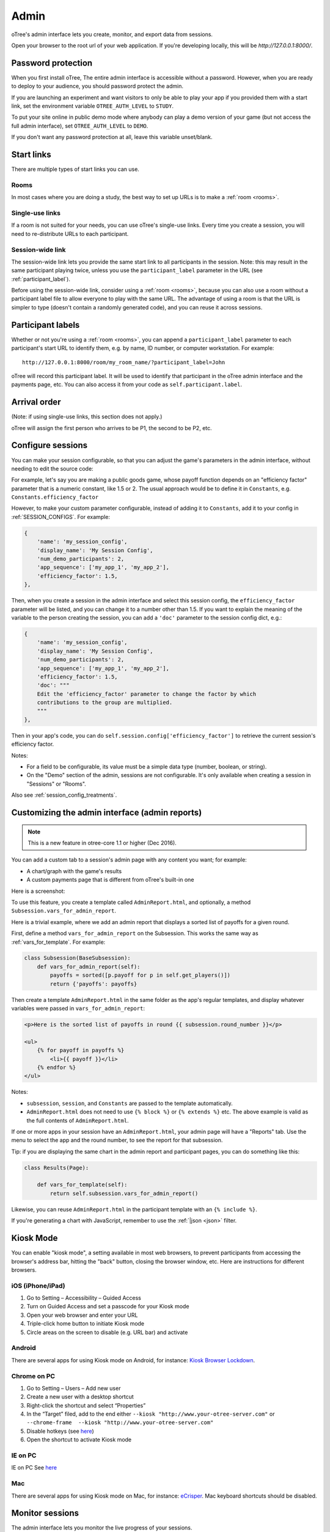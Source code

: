 Admin
=====

oTree's admin interface lets you create, monitor,
and export data from sessions.

Open your browser to the root url of your web application. If you're
developing locally, this will be *http://127.0.0.1:8000/*.

.. _AUTH_LEVEL:

Password protection
-------------------

When you first install oTree, The entire admin interface is accessible
without a password. However, when you are ready to deploy to your audience,
you should password protect the admin.

If you are launching an experiment and want visitors to only be able to
play your app if you provided them with a start link, set the
environment variable ``OTREE_AUTH_LEVEL`` to ``STUDY``.

To put your site online in public demo mode where
anybody can play a demo version of your game
(but not access the full admin interface), set ``OTREE_AUTH_LEVEL``
to ``DEMO``.

If you don't want any password protection at all,
leave this variable unset/blank.

Start links
-----------

There are multiple types of start links you can use.

Rooms
~~~~~

In most cases where you are doing a study, the best
way to set up URLs is to make a :ref:`room <rooms>`.

.. _single_use_links:

Single-use links
~~~~~~~~~~~~~~~~

If a room is not suited for your needs,
you can use oTree's single-use links.
Every time you create a session, you will need to re-distribute URLs
to each participant.

Session-wide link
~~~~~~~~~~~~~~~~~

The session-wide link lets you provide
the same start link to all participants in the session.
Note: this may result in the same participant playing twice, unless you use the
``participant_label`` parameter in the URL (see :ref:`participant_label`).

Before using the session-wide link, consider using a
:ref:`room <rooms>`, because you can also use a room without a
participant label file to allow everyone to play with the same URL.
The advantage of using a room is that the URL is simpler to type
(doesn't contain a randomly generated code),
and you can reuse it across sessions.

.. _participant_label:

Participant labels
------------------

Whether or not you're using a :ref:`room <rooms>`,
you can append a ``participant_label`` parameter to each participant's start
URL to identify them, e.g. by name, ID number, or computer workstation.
For example::

    http://127.0.0.1:8000/room/my_room_name/?participant_label=John

oTree will record this participant label. It
will be used to identify that participant in the
oTree admin interface and the payments page, etc.
You can also access it from your code as ``self.participant.label``.

Arrival order
-------------

(Note: if using single-use links, this section does not apply.)

oTree will assign the first person who arrives to be P1, the second to be P2, etc.


.. _edit_config:

Configure sessions
------------------

You can make your session configurable,
so that you can adjust the game's parameters in the admin interface,
without needing to edit the source code:

.. image:: _static/admin/edit-config.png
    :align: center
    :scale: 100 %


For example, let's say you are making a public goods game,
whose payoff function depends on
an "efficiency factor" parameter that is a numeric constant,
like 1.5 or 2. The usual approach would be to define it in ``Constants``,
e.g. ``Constants.efficiency_factor``

However, to make your custom parameter configurable, instead of adding it to
``Constants``, add it to your config in :ref:`SESSION_CONFIGS`. For example:

.. code-block:: python

    {
        'name': 'my_session_config',
        'display_name': 'My Session Config',
        'num_demo_participants': 2,
        'app_sequence': ['my_app_1', 'my_app_2'],
        'efficiency_factor': 1.5,
    },

Then, when you create a session in the admin interface
and select this session config, the ``efficiency_factor`` parameter will
be listed, and you can change it to a number other than 1.5.
If you want to explain the meaning of the variable to the person creating
the session, you can add a ``'doc'`` parameter to the session config dict, e.g.:

.. code-block:: python

    {
        'name': 'my_session_config',
        'display_name': 'My Session Config',
        'num_demo_participants': 2,
        'app_sequence': ['my_app_1', 'my_app_2'],
        'efficiency_factor': 1.5,
        'doc': """
        Edit the 'efficiency_factor' parameter to change the factor by which
        contributions to the group are multiplied.
        """
    },

Then in your app's code, you can do ``self.session.config['efficiency_factor']``
to retrieve the current session's efficiency factor.

Notes:

-   For a field to be configurable, its value must be a simple data type
    (number, boolean, or string).
-   On the "Demo" section of the admin, sessions are not configurable.
    It's only available when creating a session in "Sessions" or "Rooms".

Also see :ref:`session_config_treatments`.

.. _admin_report:

Customizing the admin interface (admin reports)
-----------------------------------------------

.. note::

    This is a new feature
    in otree-core 1.1 or higher (Dec 2016).

You can add a custom tab to a session's admin page with any content you want;
for example:

-   A chart/graph with the game's results
-   A custom payments page that is different from oTree's built-in one

Here is a screenshot:

.. image:: _static/admin/admin-report.png
    :align: center
    :scale: 100 %

To use this feature, you create a template called ``AdminReport.html``,
and optionally, a method ``Subsession.vars_for_admin_report``.

Here is a trivial example, where we add an admin report that
displays a sorted list of payoffs for a given round.

First, define a method ``vars_for_admin_report`` on the Subsession.
This works the same way as :ref:`vars_for_template`.
For example:

.. code-block:: python

    class Subsession(BaseSubsession):
        def vars_for_admin_report(self):
            payoffs = sorted([p.payoff for p in self.get_players()])
            return {'payoffs': payoffs}

Then create a template ``AdminReport.html`` in the same folder as the app's regular
templates, and display whatever variables were passed in ``vars_for_admin_report``:

.. code-block:: html+django

    <p>Here is the sorted list of payoffs in round {{ subsession.round_number }}</p>

    <ul>
        {% for payoff in payoffs %}
            <li>{{ payoff }}</li>
        {% endfor %}
    </ul>

Notes:

-   ``subsession``, ``session``, and ``Constants`` are passed to the template
    automatically.
-   ``AdminReport.html`` does not need to use ``{% block %}`` or ``{% extends %}``  etc.
    The above example is valid as the full contents of ``AdminReport.html``.

If one or more apps in your session have an ``AdminReport.html``,
your admin page will have a "Reports" tab. Use the menu to select the app
and the round number, to see the report for that subsession.

Tip: if you are displaying the same chart in the admin report and participant pages,
you can do something like this:

.. code-block:: python

    class Results(Page):

        def vars_for_template(self):
            return self.subsession.vars_for_admin_report()

Likewise, you can reuse ``AdminReport.html`` in the participant template with an ``{% include %}``.

If you're generating a chart with JavaScript,
remember to use the :ref:`|json <json>` filter.

Kiosk Mode
----------

You can enable "kiosk mode", a setting available in
most web browsers, to prevent participants from accessing
the browser's address bar, hitting the "back" button, closing the browser
window, etc. Here are instructions for different browsers.


iOS (iPhone/iPad)
~~~~~~~~~~~~~~~~~

1. Go to Setting – Accessibility – Guided Access
2. Turn on Guided Access and set a passcode for your Kiosk mode
3. Open your web browser and enter your URL
4. Triple-click home button to initiate Kiosk mode
5. Circle areas on the screen to disable (e.g. URL bar) and activate

Android
~~~~~~~

There are several apps for using Kiosk mode on Android, for instance:
`Kiosk Browser
Lockdown <https://play.google.com/store/apps/details?id=com.procoit.kioskbrowser&hl=en>`__.

.. image:: _static/admin/android.png
    :align: center
    :scale: 100 %


Chrome on PC
~~~~~~~~~~~~

1. Go to Setting – Users – Add new user
2. Create a new user with a desktop shortcut
3. Right-click the shortcut and select “Properties”
4. In the “Target” filed, add to the end either
   ``--kiosk "http://www.your-otree-server.com"`` or
   ``--chrome-frame  --kiosk "http://www.your-otree-server.com"``
5. Disable hotkeys (see
   `here <http://superuser.com/questions/727072/what-windows-shortcuts-should-be-blocked-on-a-kiosk-mode-pc>`__)
6. Open the shortcut to activate Kiosk mode

IE on PC
~~~~~~~~

IE on PC See `here <http://support2.microsoft.com/kb/154780>`__

Mac
~~~

There are several apps for using Kiosk mode on Mac, for instance:
`eCrisper <http://ecrisper.com/>`__. Mac keyboard shortcuts should be
disabled.

Monitor sessions
----------------

The admin interface lets you monitor the live progress of your sessions.

Payments page
-------------

At the end of your session, you can open and print a page that lists all
the participants and how much they should be paid.

.. figure:: _static/admin/nSMlWcY.png
   :alt:


Export Data
-----------

In the admin interface, click on "Data"
(try http://127.0.0.1:8000/export/)
to download your data as CSV or Excel.

Autogenerated documentation
---------------------------

If you add a ``doc=`` argument to your model fields like this:

.. code-block:: python

    class Player(BasePlayer):
        contribution = models.IntegerField(doc="how much this player contributed")

It will be included in a "documentation"
file that is available on the "Data Export" page.

Debug Info
----------

When oTree runs in ``DEBUG`` mode (i.e. when the environment variable
``OTREE_PRODUCTION`` is not set), debug information is displayed
on the bottom of all screens.
